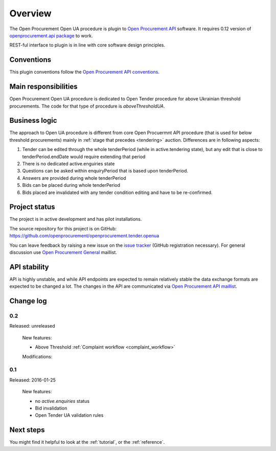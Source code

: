 Overview
========

The Open Procurement Open UA procedure is plugin to `Open Procurement API
<http://api-docs.openprocurement.org/>`_ software.  It requires 0.12 version
of `openprocurement.api package
<https://github.com/openprocurement/openprocurement.api>`_ to work.

REST-ful interface to plugin is in line with core software design principles. 


Conventions
-----------

This plugin conventions follow the `Open Procurement API conventions
<http://api-docs.openprocurement.org/en/latest/overview.html#conventions>`_.

Main responsibilities
---------------------

Open Procurement Open UA procedure is dedicated to Open Tender procedure for
above Ukrainian threshold procurements.  The code for that type of procedure
is `aboveThresholdUA`.

Business logic
--------------

The approach to Open UA procedure is different from core Open Procuermnt API
procedure (that is used for below threshold procurements) mainly in
:ref:`stage that precedes <tendering>` auction.  Differences are in
following aspects:

1) Tender can be edited through the whole tenderPeriod (while in
   active.tendering state), but any edit that is close to
   tenderPeriod.endDate would require extending that period

2) There is no dedicated active.enguiries state 

3) Questions can be asked within enquiryPeriod that is based upon
   tenderPeriod.

4) Answers are provided during whole tenderPeriod

5) Bids can be placed during whole tenderPeriod 

6) Bids placed are invalidated with any tender condition editing and have to
   be re-confirmed.


Project status
--------------

The project is in active development and has pilot installations.

The source repository for this project is on GitHub: https://github.com/openprocurement/openprocurement.tender.openua

You can leave feedback by raising a new issue on the `issue tracker
<https://github.com/openprocurement/openprocurement.tender.openua/issues>`_ (GitHub
registration necessary).  For general discussion use `Open Procurement
General <https://groups.google.com/group/open-procurement-general>`_
maillist.

API stability
-------------
API is highly unstable, and while API endpoints are expected to remain
relatively stable the data exchange formats are expected to be changed a
lot.  The changes in the API are communicated via `Open Procurement API
maillist <https://groups.google.com/group/open-procurement-api>`_.

Change log
----------

0.2
~~~
Released: unreleased

 New features:

 - Above Threshold :ref:`Complaint workflow <complaint_workflow>`

 Modifications:

0.1
~~~

Released: 2016-01-25

 New features:

 - no `active.enquiries` status
 - Bid invalidation
 - Open Tender UA validation rules

Next steps
----------
You might find it helpful to look at the :ref:`tutorial`, or the
:ref:`reference`.
